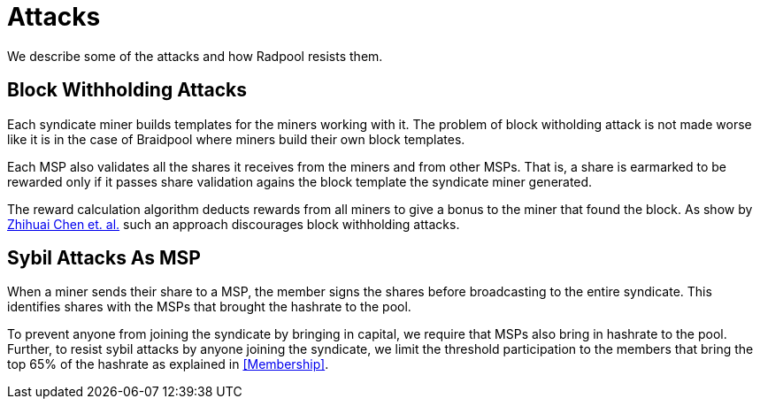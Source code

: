 = Attacks

We describe some of the attacks and how Radpool resists them.

== Block Withholding Attacks

Each syndicate miner builds templates for the miners working
with it. The problem of block witholding attack is not made worse like
it is in the case of Braidpool where miners build their own block
templates.

Each MSP also validates all the shares it receives from the miners and
from other MSPs. That is, a share is earmarked to be rewarded only if
it passes share validation agains the block template the syndicate
miner generated.

The reward calculation algorithm deducts rewards from all miners to
give a bonus to the miner that found the block. As show by
https://link.springer.com/article/10.1007/s10878-021-00768-4[Zhihuai
Chen et. al.] such an approach discourages block withholding attacks.

== Sybil Attacks As MSP

When a miner sends their share to a MSP, the member signs the shares
before broadcasting to the entire syndicate. This identifies shares
with the MSPs that brought the hashrate to the pool.

To prevent anyone from joining the syndicate by bringing in capital,
we require that MSPs also bring in hashrate to the pool. Further, to
resist sybil attacks by anyone joining the syndicate, we limit the
threshold participation to the members that bring the top 65% of the
hashrate as explained in <<Membership>>.

